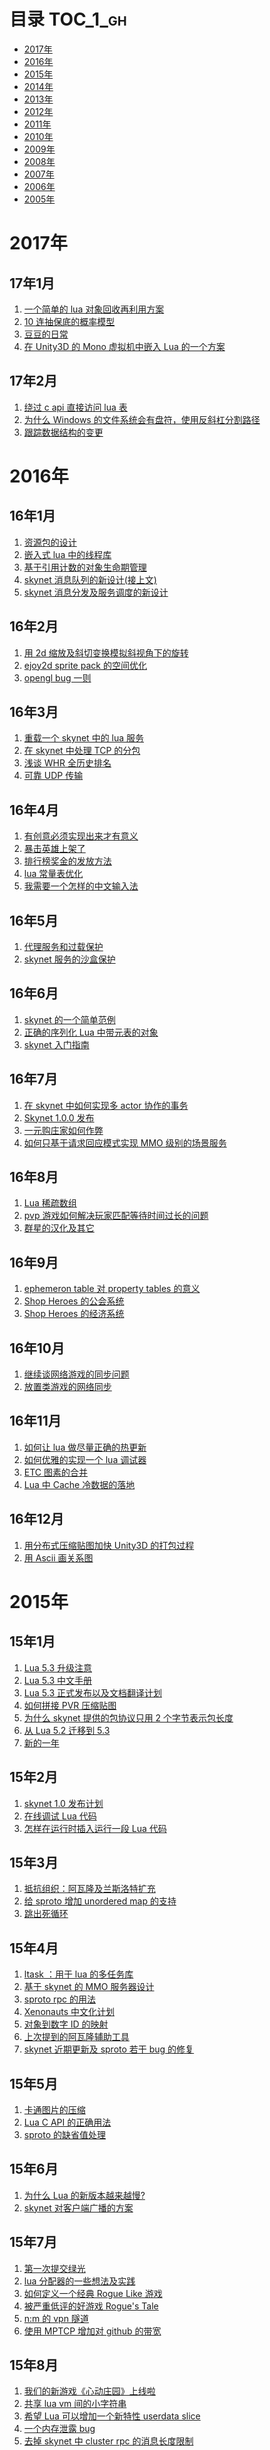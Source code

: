 * 目录                                                                  :TOC_1_gh:
 - [[#2017年][2017年]]
 - [[#2016年][2016年]]
 - [[#2015年][2015年]]
 - [[#2014年][2014年]]
 - [[#2013年][2013年]]
 - [[#2012年][2012年]]
 - [[#2011年][2011年]]
 - [[#2010年][2010年]]
 - [[#2009年][2009年]]
 - [[#2008年][2008年]]
 - [[#2007年][2007年]]
 - [[#2006年][2006年]]
 - [[#2005年][2005年]]

* 2017年
** 17年1月
1. [[http://blog.codingnow.com/2017/01/lua_typesystem.html][一个简单的 lua 对象回收再利用方案]]
2. [[http://blog.codingnow.com/2017/01/exponential_distribution.html][10 连抽保底的概率模型]]
3. [[http://blog.codingnow.com/2017/01/doudou.html][豆豆的日常]]
4. [[http://blog.codingnow.com/2017/01/unity3d_sharplua.html][在 Unity3D 的 Mono 虚拟机中嵌入 Lua 的一个方案]]
** 17年2月
1. [[http://blog.codingnow.com/2017/02/lua_direct_access_table.html][绕过 c api 直接访问 lua 表]]
2. [[http://blog.codingnow.com/2017/02/windows_path_sep.html][为什么 Windows 的文件系统会有盘符，使用反斜杠分割路径]]
3. [[http://blog.codingnow.com/2017/02/tracedoc.html][跟踪数据结构的变更]]
* 2016年
** 16年1月
1. [[http://blog.codingnow.com/2016/01/assets.html][资源包的设计]]
2. [[http://blog.codingnow.com/2016/01/lua_threads.html][嵌入式 lua 中的线程库]]
3. [[http://blog.codingnow.com/2016/01/reference_count.html][基于引用计数的对象生命期管理]]
4. [[http://blog.codingnow.com/2016/01/skynet_mq.html][skynet 消息队列的新设计(接上文)]]
5. [[http://blog.codingnow.com/2016/01/skynet2.html][skynet 消息分发及服务调度的新设计]]
** 16年2月
1. [[http://blog.codingnow.com/2016/02/isometric_scale_skew.html][用 2d 缩放及斜切变换模拟斜视角下的旋转]]
2. [[http://blog.codingnow.com/2016/02/ejoy2d_sprite_pack.html][ejoy2d sprite pack 的空间优化]]
3. [[http://blog.codingnow.com/2016/02/opengl_vbo_bug.html][opengl bug 一则]]
** 16年3月
1. [[http://blog.codingnow.com/2016/03/skynet_reload.html][重载一个 skynet 中的 lua 服务]]
2. [[http://blog.codingnow.com/2016/03/skynet_tcp_package.html][在 skynet 中处理 TCP 的分包]]
3. [[http://blog.codingnow.com/2016/03/whr.html][浅谈 WHR 全历史排名]]
4. [[http://blog.codingnow.com/2016/03/reliable_udp.html][可靠 UDP 传输]]
** 16年4月
1. [[http://blog.codingnow.com/2016/04/ooaoeeeeieoeoeaooao.html][有创意必须实现出来才有意义]]
2. [[http://blog.codingnow.com/2016/04/attack_heroes_steam.html][暴击英雄上架了]]
3. [[http://blog.codingnow.com/2016/04/nae.html][排行榜奖金的发放方法]]
4. [[http://blog.codingnow.com/2016/04/lua_table_constants.html][lua 常量表优化]]
5. [[http://blog.codingnow.com/2016/04/chinese_input_method.html][我需要一个怎样的中文输入法]]
** 16年5月
1. [[http://blog.codingnow.com/2016/05/skynet_proxy.html][代理服务和过载保护]]
2. [[http://blog.codingnow.com/2016/05/skynet_memory.html][skynet 服务的沙盒保护]]
** 16年6月
1. [[http://blog.codingnow.com/2016/06/skynet_sample.html][skynet 的一个简单范例]]
2. [[http://blog.codingnow.com/2016/06/seri_lua_object.html][正确的序列化 Lua 中带元表的对象]]
3. [[http://blog.codingnow.com/2016/06/skynet_gettingstarted.html][skynet 入门指南]]
** 16年7月
1. [[http://blog.codingnow.com/2016/07/skynet_transaction.html][在 skynet 中如何实现多 actor 协作的事务]]
2. [[http://blog.codingnow.com/2016/07/skynet_released.html][Skynet 1.0.0 发布]]
3. [[http://blog.codingnow.com/2016/07/oooeci.html][一元购庄家如何作弊]]
4. [[http://blog.codingnow.com/2016/07/req_mmo.html][如何只基于请求回应模式实现 MMO 级别的场景服务]]
** 16年8月
1. [[http://blog.codingnow.com/2016/08/lua_sparse_array.html][Lua 稀疏数组]]
2. [[http://blog.codingnow.com/2016/08/pvp_match.html][pvp 游戏如何解决玩家匹配等待时间过长的问题]]
3. [[http://blog.codingnow.com/2016/08/stellaris.html][群星的汉化及其它]]
** 16年9月
1. [[http://blog.codingnow.com/2016/09/ephemeron_table_property_tables.html][ephemeron table 对 property tables 的意义]]
2. [[http://blog.codingnow.com/2016/09/shop_heroes_guild.html][Shop Heroes 的公会系统]]
3. [[http://blog.codingnow.com/2016/09/shop_heroes_ecosystem.html][Shop Heroes 的经济系统]]
** 16年10月
1. [[http://blog.codingnow.com/2016/10/gamesync.html][继续谈网络游戏的同步问题]]
2. [[http://blog.codingnow.com/2016/10/synchronization.html][放置类游戏的网络同步]]
** 16年11月
1. [[http://blog.codingnow.com/2016/11/lua_update.html][如何让 lua 做尽量正确的热更新]]
2. [[http://blog.codingnow.com/2016/11/lua_debugger.html][如何优雅的实现一个 lua 调试器]]
3. [[http://blog.codingnow.com/2016/11/etc_compose.html][ ETC 图素的合并]]
4. [[http://blog.codingnow.com/2016/11/cache_data.html][Lua 中 Cache 冷数据的落地]]
** 16年12月
1. [[http://blog.codingnow.com/2016/12/unity3d_remote_pvrtextool.html][用分布式压缩贴图加快 Unity3D 的打包过程]]
2. [[http://blog.codingnow.com/2016/12/ascii_graph.html][用 Ascii 画关系图]]
* 2015年
** 15年1月
1. [[http://blog.codingnow.com/2015/01/lua_53_update.html][Lua 5.3 升级注意]]
2. [[http://blog.codingnow.com/2015/01/lua_53_doc.html][Lua 5.3 中文手册]]
3. [[http://blog.codingnow.com/2015/01/lua_53_final.html][Lua 5.3 正式发布以及文档翻译计划]]
4. [[http://blog.codingnow.com/2015/01/pvr_combine.html][如何拼接 PVR 压缩贴图]]
5. [[http://blog.codingnow.com/2015/01/skynet_netpack.html][为什么 skynet 提供的包协议只用 2 个字节表示包长度]]
6. [[http://blog.codingnow.com/2015/01/lua_52_53.html][从 Lua 5.2 迁移到 5.3]]
7. [[http://blog.codingnow.com/2015/01/summary_and_plan.html][新的一年]]
** 15年2月
1. [[http://blog.codingnow.com/2015/02/skynet_10_plans.html][skynet 1.0 发布计划]]
2. [[http://blog.codingnow.com/2015/02/skynet_debugger.html][在线调试 Lua 代码]]
3. [[http://blog.codingnow.com/2015/02/inject_lua_code.html][怎样在运行时插入运行一段 Lua 代码]]
** 15年3月
1. [[http://blog.codingnow.com/2015/03/avalon.html][抵抗组织：阿瓦隆及兰斯洛特扩充]]
2. [[http://blog.codingnow.com/2015/03/sproto_unordered_map.html][给 sproto 增加 unordered map 的支持]]
3. [[http://blog.codingnow.com/2015/03/skynet_signal.html][跳出死循环]]
** 15年4月
1. [[http://blog.codingnow.com/2015/04/ltask.html][ltask ：用于 lua 的多任务库]]
2. [[http://blog.codingnow.com/2015/04/skynet_mmo.html][基于 skynet 的 MMO 服务器设计]]
3. [[http://blog.codingnow.com/2015/04/sproto_rpc.html][sproto rpc 的用法]]
4. [[http://blog.codingnow.com/2015/04/xenonauts_translation.html][Xenonauts 中文化计划]]
5. [[http://blog.codingnow.com/2015/04/handlemap.html][对象到数字 ID 的映射]]
6. [[http://blog.codingnow.com/2015/04/avalon_tool.html][上次提到的阿瓦隆辅助工具]]
7. [[http://blog.codingnow.com/2015/04/skynet_sproto_bug.html][skynet 近期更新及 sproto 若干 bug 的修复]]
** 15年5月
1. [[http://blog.codingnow.com/2015/05/rgbyuv.html][卡通图片的压缩]]
2. [[http://blog.codingnow.com/2015/05/lua_c_api.html][Lua C API 的正确用法]]
3. [[http://blog.codingnow.com/2015/05/sproto_default_value.html][sproto 的缺省值处理]]
** 15年6月
1. [[http://blog.codingnow.com/2015/06/lua_changes.html][为什么 Lua 的新版本越来越慢?]]
2. [[http://blog.codingnow.com/2015/06/skynet_socket_sharedobject.html][skynet 对客户端广播的方案]]
** 15年7月
1. [[http://blog.codingnow.com/2015/07/attack_heroes.html][第一次提交绿光]]
2. [[http://blog.codingnow.com/2015/07/skynet_lua_allocator.html][lua 分配器的一些想法及实践]]
3. [[http://blog.codingnow.com/2015/07/roguelike_berlin_interpretation.html][如何定义一个经典 Rogue Like 游戏]]
4. [[http://blog.codingnow.com/2015/07/rogues_tale.html][被严重低评的好游戏 Rogue's Tale]]
5. [[http://blog.codingnow.com/2015/07/mptun.html][n:m 的 vpn 隧道]]
6. [[http://blog.codingnow.com/2015/07/mptcp_github.html][使用 MPTCP 增加对 github 的带宽]]
** 15年8月
1. [[http://blog.codingnow.com/2015/08/xdzy.html][我们的新游戏《心动庄园》上线啦]]
2. [[http://blog.codingnow.com/2015/08/lua_vm_share_string.html][共享 lua vm 间的小字符串]]
3. [[http://blog.codingnow.com/2015/08/lua_userdata_slice.html][希望 Lua 可以增加一个新特性  userdata slice]]
4. [[http://blog.codingnow.com/2015/08/memory_leak_bug.html][一个内存泄露 bug]]
5. [[http://blog.codingnow.com/2015/08/skynet_cluster_rpc_limit.html][去掉 skynet 中 cluster rpc 的消息长度限制]]
** 15年9月
1. [[http://blog.codingnow.com/2015/09/xcodeghost.html][说说 XcodeGhost 这个事]]
2. [[http://blog.codingnow.com/2015/09/blog_bug.html][最近 blog 系统出了几个问题]]
** 15年10月
1. [[http://blog.codingnow.com/2015/10/lua_require_env.html][扩展 lua require 的行为]]
2. [[http://blog.codingnow.com/2015/10/victoria2.html][推荐款老游戏：维多利亚 II]]
3. [[http://blog.codingnow.com/2015/10/timeout_skynetcall.html][给 skynet.call 加上超时]]
4. [[http://blog.codingnow.com/2015/10/egypt.html][埃及一日游]]
** 15年11月
1. [[http://blog.codingnow.com/2015/11/rpc.html][RPC 之恶]]
2. [[http://blog.codingnow.com/2015/11/skynet_crontab.html][skynet 中实现一个 crontab 的方法]]
3. [[http://blog.codingnow.com/2015/11/chat_app.html][闲扯几句移动社交软件]]
4. [[http://blog.codingnow.com/2015/11/linode_ubuntu_upgrade.html][终于升级了 linode  上的 ubuntu ]]
** 15年12月
1. [[http://blog.codingnow.com/2015/12/skynet_rc.html][Skynet 1.0.0 RC 版发布]]
2. [[http://blog.codingnow.com/2015/12/skynet_coroutine.html][skynet 里的 coroutine]]
3. [[http://blog.codingnow.com/2015/12/rogues_tale_guide.html][Rogue's Tale 基础系统设定]]
* 2014年
** 14年1月
1. [[http://blog.codingnow.com/2014/01/routemap.html][COC Like 游戏中的寻路算法]]
2. [[http://blog.codingnow.com/2014/01/isometric_tileset_engine.html][斜视角游戏的地图渲染]]
3. [[http://blog.codingnow.com/2014/01/momo_craft.html][我们的手游 陌陌争霸 终于上线了]]
4. [[http://blog.codingnow.com/2014/01/out_of_range_bug.html][一次内存越界的 bug]]
** 14年2月
1. [[http://blog.codingnow.com/2014/02/select_bug.html][一起 select 引起的崩溃]]
2. [[http://blog.codingnow.com/2014/02/net_gamble.html][如何让玩家相信游戏是公平的]]
3. [[http://blog.codingnow.com/2014/02/connection_reuse.html][在移动网络上创建更稳定的连接]]
** 14年3月
1. [[http://blog.codingnow.com/2014/03/lua_shared_proto.html][在不同的 lua vm 间共享 Proto]]
2. [[http://blog.codingnow.com/2014/03/skynet_socket_channel.html][Skynet 新的 socket.channel 模式]]
3. [[http://blog.codingnow.com/2014/03/linode.html][linode 广告时间]]
4. [[http://blog.codingnow.com/2014/03/mmzb_redis.html][谈谈陌陌争霸在数据库方面踩过的坑( Redis 篇)]]
5. [[http://blog.codingnow.com/2014/03/mmzb_mongodb.html][谈谈陌陌争霸在数据库方面踩过的坑(芒果篇)]]
6. [[http://blog.codingnow.com/2014/03/mmzb_db_2.html][谈谈陌陌争霸在数据库方面踩过的坑(排行榜篇)]]
7. [[http://blog.codingnow.com/2014/03/mmzb_db.html][谈谈陌陌争霸在数据库方面踩过的坑(前篇)]]
** 14年4月
1. [[http://blog.codingnow.com/2014/04/skynet_multicast.html][skynet 的新组播方案]]
2. [[http://blog.codingnow.com/2014/04/qc_recruit.html][简悦 QC 招聘]]
3. [[http://blog.codingnow.com/2014/04/skynet_release.html][Skynet 发布第一个正式版]]
4. [[http://blog.codingnow.com/2014/04/skynet_snax.html][skynet 的 snax 框架及热更新方案]]
5. [[http://blog.codingnow.com/2014/04/skynet_gate_lua_version.html][对 skynet 的 gate 服务的重构]]
6. [[http://blog.codingnow.com/2014/04/lua-conf.html][lua-conf 让配置信息在不同的 lua 虚拟机间共享]]
7. [[http://blog.codingnow.com/2014/04/memory_proof_lua_api.html][内存安全的 Lua api 调用]]
** 14年5月
1. [[http://blog.codingnow.com/2014/05/skynet_logo.html][skynet logo]]
2. [[http://blog.codingnow.com/2014/05/skynet_o_logo.html][skynet 征集 logo]]
3. [[http://blog.codingnow.com/2014/05/skynet_v020.html][skynet v0.2.0 发布]]
4. [[http://blog.codingnow.com/2014/05/skynet_mq_flags.html][skynet 消息队列调度算法的一点说明]]
** 14年6月
1. [[http://blog.codingnow.com/2014/06/linode1024.html][Linode 服务真不错]]
2. [[http://blog.codingnow.com/2014/06/skynet_harbor_redesign.html][重新设计并实现了 skynet 的 harbor 模块]]
3. [[http://blog.codingnow.com/2014/06/gotunnel.html][一个适用于腾讯开放平台的 tunnel]]
4. [[http://blog.codingnow.com/2014/06/skynet_tshirt.html][skynet 主题 T 恤]]
5. [[http://blog.codingnow.com/2014/06/skynet_cluster.html][skynet 的集群方案]]
** 14年7月
1. [[http://blog.codingnow.com/2014/07/skynet_response.html][skynet 中如何实现邮件达到通知服务]]
2. [[http://blog.codingnow.com/2014/07/sproto.html][sproto 的实现与评测]]
3. [[http://blog.codingnow.com/2014/07/ejoyproto.html][设计一种简化的 protocol buffer 协议]]
4. [[http://blog.codingnow.com/2014/07/skynet_http.html][给 skynet 增加 http 服务器模块]]
5. [[http://blog.codingnow.com/2014/07/skynet_msgserver.html][skynet 消息服务器支持]]
6. [[http://blog.codingnow.com/2014/07/skynet_short_connection.html][计划给 skynet 增加短连接的支持]]
7. [[http://blog.codingnow.com/2014/07/gameplan.html][一个游戏的想法]]
** 14年8月
1. [[http://blog.codingnow.com/2014/08/ueeoca.html][近日工作记录]]
2. [[http://blog.codingnow.com/2014/08/stm.html][STM 的简单实现]]
3. [[http://blog.codingnow.com/2014/08/unity3d_asset_bundle.html][Unity3D asset bundle 格式简析]]
** 14年9月
1. [[http://blog.codingnow.com/2014/09/sandbox_world.html][随机地形生成]]
2. [[http://blog.codingnow.com/2014/09/ejoy2d_shader.html][ejoy2d shader 模块改进计划]]
3. [[http://blog.codingnow.com/2014/09/2014_igf.html][2014 IGF 评选]]
** 14年10月
1. [[http://blog.codingnow.com/2014/10/beyond_earth.html][文明太空的评测]]
2. [[http://blog.codingnow.com/2014/10/gdc_china_2014.html][GDC China 2014]]
3. [[http://blog.codingnow.com/2014/10/skynet_overload.html][skynet 服务的过载保护]]
** 14年11月
1. [[http://blog.codingnow.com/2014/11/excel.html][策划们离不开的 Excel]]
2. [[http://blog.codingnow.com/2014/11/skynet_ae_udp_oeoe.html][skynet 的 UDP  支持]]
3. [[http://blog.codingnow.com/2014/11/rla_format.html][RLA 文件中的法线信息提取]]
** 14年12月
1. [[http://blog.codingnow.com/2014/12/dungeon_of_the_endless.html][Dungeon of the Endless]]
2. [[http://blog.codingnow.com/2014/12/skynet_meeting.html][skynet 社区广州聚会小记]]
3. [[http://blog.codingnow.com/2014/12/skynet_spinlock.html][乐观锁和悲观锁]]
* 2013年
** 13年1月
1. [[http://blog.codingnow.com/2013/01/memory_bug.html][内存异常排查]]
2. [[http://blog.codingnow.com/2013/01/reading_lua_vm.html][温故而知新]]
3. [[http://blog.codingnow.com/2013/01/memory_leak.html][内存泄露排查小记]]
4. [[http://blog.codingnow.com/2013/01/pixel_light_scene.html][Pixel light 中的场景管理]]
5. [[http://blog.codingnow.com/2013/01/binding_c_object_for_lua.html][为 Lua 绑定 C/C++ 对象]]
** 13年2月
1. [[http://blog.codingnow.com/2013/02/clash_of_clans.html][Clash of Clans]]
2. [[http://blog.codingnow.com/2013/02/unilua.html][C# 版的 Lua]]
** 13年3月
1. [[http://blog.codingnow.com/2013/03/objective_c.html][Objective-C 的对象模型]]
2. [[http://blog.codingnow.com/2013/03/iueoaea.html][最近一些心得]]
** 13年4月
1. [[http://blog.codingnow.com/2013/04/lua_522_bug.html][Lua 5.2.2 中的一处 Bug]]
2. [[http://blog.codingnow.com/2013/04/data_structure_tree.html][树结构的一点想法]]
3. [[http://blog.codingnow.com/2013/04/wm_create_exception.html][WM_CREATE 引起的 bug 一则]]
4. [[http://blog.codingnow.com/2013/04/dfont.html][动态字体的贴图管理]]
** 13年5月
1. [[http://blog.codingnow.com/2013/05/skynet_gate.html][skynet 的网关模块的一点修改]]
2. [[http://blog.codingnow.com/2013/05/sa_recruit.html][招聘 Windows/Linux SA 一名]]
3. [[http://blog.codingnow.com/2013/05/something_about_lua.html][介绍几个和 Lua 有关的东西]]
4. [[http://blog.codingnow.com/2013/05/join_us.html][招聘 Lua 开发人员一名]]
5. [[http://blog.codingnow.com/2013/05/xor_linked_list.html][XOR 链表]]
** 13年6月
1. [[http://blog.codingnow.com/2013/06/skynet_watchdog.html][skynet 下的用户登陆问题]]
2. [[http://blog.codingnow.com/2013/06/hive_lua_actor_model.html][Hive , Lua 的 actor 模型]]
3. [[http://blog.codingnow.com/2013/06/skynet_socket.html][重写了 skynet 中的 socket 库]]
4. [[http://blog.codingnow.com/2013/06/lua_mongo.html][MongoDB lua driver]]
5. [[http://blog.codingnow.com/2013/06/lua_bson.html][写了一个 lua bson 库]]
6. [[http://blog.codingnow.com/2013/06/lua_stack.html][用栈方式管理 Lua 中的 C 对象]]
7. [[http://blog.codingnow.com/2013/06/mongodb_lua_driver.html][MongoDB 的 Lua Driver]]
** 13年7月
1. [[http://blog.codingnow.com/2013/07/skynet_mongo_driver.html][给  skynet 添加 mongo driver]]
2. [[http://blog.codingnow.com/2013/07/coroutine_reuse.html][coroutine 的回收利用]]
3. [[http://blog.codingnow.com/2013/07/improve_skynet_socket_lib.html][增强了 skynet 的 socket 库]]
4. [[http://blog.codingnow.com/2013/07/callback_or_message_queue.html][回调还是消息队列]]
5. [[http://blog.codingnow.com/2013/07/hive_socket.html][Hive 增加了 socket 库]]
** 13年8月
1. [[http://blog.codingnow.com/2013/08/full_userdata_gc.html][去掉 full userdata 的 GC 元方法]]
2. [[http://blog.codingnow.com/2013/08/skynet_update.html][Skynet 的一次大更新]]
3. [[http://blog.codingnow.com/2013/08/reading_golang_source.html][读了一点 go 的源码]]
4. [[http://blog.codingnow.com/2013/08/exit_skynet.html][如何安全的退出 skynet ]]
** 13年9月
1. [[http://blog.codingnow.com/2013/09/lua_52_generational_gc.html][Lua 5.2 新增的分代 GC]]
2. [[http://blog.codingnow.com/2013/09/cstring.html][一个简单的 C string 库]]
3. [[http://blog.codingnow.com/2013/09/join_us_artist.html][招聘 美术特效制作人员一名]]
4. [[http://blog.codingnow.com/2013/09/skynet_bootstrap.html][skynet 的启动流程中的异步 IO 问题]]
5. [[http://blog.codingnow.com/2013/09/sparse_file_block_kaspersky.html][BT 下载器下载的安装文件被杀毒软件卡住的问题]]
6. [[http://blog.codingnow.com/2013/09/edge_font.html][字体勾边渲染的简单方法]]
** 13年10月
1. [[http://blog.codingnow.com/2013/10/skynet_lua_coroutine.html][skynet 中 Lua 服务的消息处理]]
2. [[http://blog.codingnow.com/2013/10/join_us_programmer.html][招聘 平台开发工程师]]
3. [[http://blog.codingnow.com/2013/10/dlang_string.html][D 语言的数组和字符串]]
** 13年11月
1. [[http://blog.codingnow.com/2013/11/bump_pointer_allocator.html][一个 Bump Pointer Allocator]]
2. [[http://blog.codingnow.com/2013/11/interview.html][ 云风：一个编程的自由人（图灵访谈）]]
3. [[http://blog.codingnow.com/2013/11/eo.html][虚惊一场]]
4. [[http://blog.codingnow.com/2013/11/recruit_unity3d.html][简悦招聘 Unity3D 程序员]]
** 13年12月
1. [[http://blog.codingnow.com/2013/12/lua_debugger.html][Lua 远程调试器]]
2. [[http://blog.codingnow.com/2013/12/ejoy2d.html][Ejoy2D 开源]]
3. [[http://blog.codingnow.com/2013/12/skynet_lua_alloc.html][skynet lua 服务的内存管理优化]]
4. [[http://blog.codingnow.com/2013/12/skynet_agent_pool.html][skynet 服务启动优化]]
5. [[http://blog.codingnow.com/2013/12/skynet_monitor.html][Skynet 的服务监控及远程调用]]
* 2012年
** 12年1月
1. [[http://blog.codingnow.com/2012/01/libuv.html][libuv 初窥]]
2. [[http://blog.codingnow.com/2012/01/lua_link_bug.html][一个链接 lua 引起的 bug , 事不过三]]
3. [[http://blog.codingnow.com/2012/01/dev_note_9.html][开发笔记 (9) ：近期工作小结]]
4. [[http://blog.codingnow.com/2012/01/niioeoouaieeaee.html][今天终于爬先锋了]]
5. [[http://blog.codingnow.com/2012/01/12306_sns.html][12306 可望成为中国最大的 SNS 网站]]
6. [[http://blog.codingnow.com/2012/01/ticket_queue.html][铁路订票系统的简单设计]]
7. [[http://blog.codingnow.com/2012/01/dev_note_8.html][开发笔记 (8) : 策划公式的 DSL 设计]]
8. [[http://blog.codingnow.com/2012/01/dev_note_7.html][开发笔记 (7) : 服务器底层框架及 RPC]]
9. [[http://blog.codingnow.com/2012/01/_oeouoeie.html][ 关于分工合作]]
** 12年2月
1. [[http://blog.codingnow.com/2012/02/forum.html][主题论坛的一些想法]]
2. [[http://blog.codingnow.com/2012/02/dev_note_11.html][开发笔记 (11) : 组播服务]]
3. [[http://blog.codingnow.com/2012/02/lua_trace.html][跟踪调试 Lua 程序]]
4. [[http://blog.codingnow.com/2012/02/dev_note_10.html][开发笔记 (10) ：内存数据库]]
5. [[http://blog.codingnow.com/2012/02/ring_buffer.html][Ring Buffer 的应用]]
** 12年3月
1. [[http://blog.codingnow.com/2012/03/dev_note_16.html][开发笔记(16) : Timer 和异步事件]]
2. [[http://blog.codingnow.com/2012/03/dev_note_15.html][开发笔记(15) : 热更新]]
3. [[http://blog.codingnow.com/2012/03/dev_note_14.html][开发笔记(14) : 工作总结及玩家状态广播]]
4. [[http://blog.codingnow.com/2012/03/dev_note_13.html][开发笔记 (13) : AOI 服务的设计与实现]]
5. [[http://blog.codingnow.com/2012/03/dev_note_12.html][开发笔记(12) : 位置同步策略]]
** 12年4月
1. [[http://blog.codingnow.com/2012/04/pbc_improved.html][pbc 优化]]
2. [[http://blog.codingnow.com/2012/04/lua_multi_states_database.html][让多个 Lua state 共享一份静态数据]]
3. [[http://blog.codingnow.com/2012/04/dev_note_17.html][开发笔记(17) : 策划表格公式处理]]
4. [[http://blog.codingnow.com/2012/04/lua_int64.html][Lua int64 的支持]]
5. [[http://blog.codingnow.com/2012/04/sync_time.html][如何更准确的网络对时]]
6. [[http://blog.codingnow.com/2012/04/mread.html][Ringbuffer 范例]]
** 12年5月
1. [[http://blog.codingnow.com/2012/05/ooc.html][杂记]]
2. [[http://blog.codingnow.com/2012/05/dev_note_19.html][开发笔记(19) : 怪物行走控制]]
3. [[http://blog.codingnow.com/2012/05/dev_note_18.html][开发笔记(18) : 读写锁与线程安全]]
** 12年6月
1. [[http://blog.codingnow.com/2012/06/continuation_in_lua_52.html][Lua 5.2 如何实现 C 调用中的 Continuation]]
2. [[http://blog.codingnow.com/2012/06/dev_note_21.html][开发笔记(21) : 无锁消息队列]]
3. [[http://blog.codingnow.com/2012/06/dev_note_20.html][开发笔记(20) : 交易系统]]
4. [[http://blog.codingnow.com/2012/06/ooeo.html][一些工作进展]]
5. [[http://blog.codingnow.com/2012/06/lua_support_utf8.html][让 Lua 支持中文变量名]]
** 12年7月
1. [[http://blog.codingnow.com/2012/07/dev_note_24.html][开发笔记(24) : Lua State 间的数据共享]]
2. [[http://blog.codingnow.com/2012/07/c_coroutine.html][C 的 coroutine 库]]
3. [[http://blog.codingnow.com/2012/07/dev_note_23.html][开发笔记(23) : 原子字典]]
4. [[http://blog.codingnow.com/2012/07/dev_note_22.html][开发笔记(22) : 背包系统]]
5. [[http://blog.codingnow.com/2012/07/lua_521.html][Lua 5.2.1 的一处改变]]
6. [[http://blog.codingnow.com/2012/07/lua_c_callback.html][在 C 中设置 Lua 回调函数引起的一处 bug]]
** 12年8月
1. [[http://blog.codingnow.com/2012/08/dev_note_25.html][开发笔记(25) : 改进的 RPC]]
2. [[http://blog.codingnow.com/2012/08/skynet_bug.html][记录一个并发引起的 bug]]
3. [[http://blog.codingnow.com/2012/08/skynet_dev.html][Skynet 的一些改进和进展]]
4. [[http://blog.codingnow.com/2012/08/skynet_harbor_rpc.html][Skynet 集群及 RPC ]]
5. [[http://blog.codingnow.com/2012/08/skynet.html][Skynet 开源]]
** 12年9月
1. [[http://blog.codingnow.com/2012/09/dev_note_26.html][开发笔记(26) : AOI 以及移动模块]]
2. [[http://blog.codingnow.com/2012/09/lua_52_changes.html][Lua 5.2 的细节改变]]
3. [[http://blog.codingnow.com/2012/09/join_us.html][正式招聘 web 平台开发工程师]]
4. [[http://blog.codingnow.com/2012/09/the_design_of_skynet.html][Skynet 设计综述]]
** 12年10月
1. [[http://blog.codingnow.com/2012/10/yingxi.html][近期攀岩小记]]
2. [[http://blog.codingnow.com/2012/10/luajit_20_lua_52_env.html][让 LuaJIT 2.0 支持 Lua 5.2 中的 _ENV 特性]]
3. [[http://blog.codingnow.com/2012/10/sc2_editor.html][星际争霸2编辑器的初接触]]
4. [[http://blog.codingnow.com/2012/10/bug_and_lockfree_queue.html][并发问题 bug 小记]]
5. [[http://blog.codingnow.com/2012/10/dev_note_27.html][开发笔记(27) : 公式计算机]]
** 12年11月
1. [[http://blog.codingnow.com/2012/11/phasing_technology.html][相位技术的实现]]
2. [[http://blog.codingnow.com/2012/11/dev_note_29.html][开发笔记(29) : agent 跨机 id 同步问题]]
3. [[http://blog.codingnow.com/2012/11/lua_share_code.html][Lua 字节码与字符串的共享]]
4. [[http://blog.codingnow.com/2012/11/dev_note_28.html][开发笔记(28) : 重构优化]]
** 12年12月
1. [[http://blog.codingnow.com/2012/12/share_rent.html][房租分配问题]]
2. [[http://blog.codingnow.com/2012/12/fuzzy_logic.html][模糊逻辑在 AI 中的应用]]
3. [[http://blog.codingnow.com/2012/12/luacc.html][Luacc]]
4. [[http://blog.codingnow.com/2012/12/lua_snapshot.html][一个 Lua 内存泄露检查工具]]
5. [[http://blog.codingnow.com/2012/12/user_authentication.html][登陆认证系统]]
6. [[http://blog.codingnow.com/2012/12/merchant.html][网络游戏中商人系统的一点想法]]
7. [[http://blog.codingnow.com/2012/12/programmer.html][程序员的职业素养]]
8. [[http://blog.codingnow.com/2012/12/gui_good_design.html][闲扯几句图形界面的设计]]
* 2011年
** 11年1月
1. [[http://blog.codingnow.com/2011/01/my_old_man.html][父亲]]
2. [[http://blog.codingnow.com/2011/01/memory_snapshot.html][如何给指定地址空间拍一个快照]]
3. [[http://blog.codingnow.com/2011/01/insight.html][顿悟？]]
4. [[http://blog.codingnow.com/2011/01/fork_multi_thread.html][极不和谐的 fork 多线程程序]]
5. [[http://blog.codingnow.com/2011/01/english_reading.html][有关英语阅读]]
6. [[http://blog.codingnow.com/2011/01/no.html][洋画]]
7. [[http://blog.codingnow.com/2011/01/virtual_goods_verify.html][网络游戏物品校验系统的设计]]
8. [[http://blog.codingnow.com/2011/01/memdb.html][梦幻西游服务器的优化]]
** 11年2月
1. [[http://blog.codingnow.com/2011/02/zeromq_message_patterns.html][ZeroMQ 的模式]]
2. [[http://blog.codingnow.com/2011/02/queue_system.html][食堂排队系统]]
3. [[http://blog.codingnow.com/2011/02/aaeeooc.html][新年杂记]]
4. [[http://blog.codingnow.com/2011/02/0x20_years.html][写在 0x20 岁之前]]
** 11年3月
1. [[http://blog.codingnow.com/2011/03/effective_c_3rd_preface.html][废稿留档：Effective C++ 3rd 的评注版（序）]]
2. [[http://blog.codingnow.com/2011/03/lua_gc_5.html][Lua GC 的源码剖析 (5)]]
3. [[http://blog.codingnow.com/2011/03/lua_gc_4.html][Lua GC 的源码剖析 (4)]]
4. [[http://blog.codingnow.com/2011/03/lua_gc_3.html][Lua GC 的源码剖析 (3)]]
5. [[http://blog.codingnow.com/2011/03/lua_gc_2.html][Lua GC 的源码剖析 (2)]]
6. [[http://blog.codingnow.com/2011/03/lua_gc_1.html][Lua GC 的源码剖析 (1)]]
7. [[http://blog.codingnow.com/2011/03/queue_system.html][服务器排队系统的一点想法 ]]
8. [[http://blog.codingnow.com/2011/03/share_photos.html][方便的分享照片]]
9. [[http://blog.codingnow.com/2011/03/optimize_io.html][梦幻西游服务器 IO 问题]]
10. [[http://blog.codingnow.com/2011/03/go_3.html][Go 语言初学实践(3)]]
11. [[http://blog.codingnow.com/2011/03/go_2.html][Go 语言初学实践(2)]]
12. [[http://blog.codingnow.com/2011/03/go_1.html][Go 语言初学实践(1)]]
13. [[http://blog.codingnow.com/2011/03/file_sharing.html][分享文件服务]]
** 11年4月
1. [[http://blog.codingnow.com/2011/04/module_initialization.html][再谈 C 语言的模块化设计]]
2. [[http://blog.codingnow.com/2011/04/3d_engine_plan.html][如果从头开发新的 3d engine]]
3. [[http://blog.codingnow.com/2011/04/ten_years_in_netease.html][我在网易的十年]]
4. [[http://blog.codingnow.com/2011/04/lua_gc_multithreading.html][把 lua 的 gc 移到独立线程]]
5. [[http://blog.codingnow.com/2011/04/lua_gc_6.html][Lua GC 的源码剖析 (6) 完结]]
** 11年5月
1. [[http://blog.codingnow.com/2011/05/asset_management.html][游戏开发中美术资源的管理]]
2. [[http://blog.codingnow.com/2011/05/chat_encryption.html][聊天信息加密的乱想]]
3. [[http://blog.codingnow.com/2011/05/english_reading.html][电子书平台及英文阅读]]
4. [[http://blog.codingnow.com/2011/05/power-grid-factory-manager.html][扯两句电厂经理]]
5. [[http://blog.codingnow.com/2011/05/solo.html][软件项目需要很多人一起完成可能是一个骗局]]
6. [[http://blog.codingnow.com/2011/05/bitcoin.html][Bitcoin 的基本原理]]
7. [[http://blog.codingnow.com/2011/05/gc_performance.html][闲扯几句 GC 的话题]]
8. [[http://blog.codingnow.com/2011/05/xtunnel.html][写了一个 proxy 用途你懂的]]
** 11年6月
1. [[http://blog.codingnow.com/2011/06/dns_tunnel.html][DNS 隧道]]
2. [[http://blog.codingnow.com/2011/06/luajit_ffi_zeromq.html][使用 luajit 的 ffi 绑定 zeromq]]
3. [[http://blog.codingnow.com/2011/06/mmorpg_server.html][传统 MMORPG 通讯模式实现的一点想法]]
** 11年7月
1. [[http://blog.codingnow.com/2011/07/align_bug.html][地址对齐问题引起的 Bug 一则]]
2. [[http://blog.codingnow.com/2011/07/googleplus.html][谈谈 Google+]]
3. [[http://blog.codingnow.com/2011/07/tianzhu-7.html][结组攀爬天柱岩（附高强小结）]]
4. [[http://blog.codingnow.com/2011/07/tianzhu-6.html][结组攀爬天柱岩（六）终]]
5. [[http://blog.codingnow.com/2011/07/tianzhu-5.html][结组攀爬天柱岩（五）]]
6. [[http://blog.codingnow.com/2011/07/tianzhu-4.html][结组攀爬天柱岩（四）]]
7. [[http://blog.codingnow.com/2011/07/tianzhuyan-3.html][结组攀爬天柱岩（三）]]
8. [[http://blog.codingnow.com/2011/07/tianzhuyan-2.html][结组攀爬天柱岩（二）]]
9. [[http://blog.codingnow.com/2011/07/tianzhuyan-1.html][结组攀爬天柱岩（一）]]
** 11年8月
1. [[http://blog.codingnow.com/2011/08/rope_ladder.html][绳梯]]
2. [[http://blog.codingnow.com/2011/08/kexiao1.html][开线流水帐]]
3. [[http://blog.codingnow.com/2011/08/mmorpg_scene_server.html][MMORPG 中场景服务的抽象]]
4. [[http://blog.codingnow.com/2011/08/lua_52_multithreaded.html][Lua 下实现抢占式多线程]]
** 11年9月
1. [[http://blog.codingnow.com/2011/09/jianyue.html][简悦]]
2. [[http://blog.codingnow.com/2011/09/autumn.html][秋天]]
3. [[http://blog.codingnow.com/2011/09/new_beginning.html][离开，是为了新的开始]]
** 11年10月
1. [[http://blog.codingnow.com/2011/10/virtual_currency.html][游戏收费方式的一点思考]]
2. [[http://blog.codingnow.com/2011/10/web_develop.html][Web 开发程序员招聘]]
3. [[http://blog.codingnow.com/2011/10/ueuoaoeo.html][近期一点进展]]
** 11年11月
1. [[http://blog.codingnow.com/2011/11/dev_note_3.html][开发笔记 (3) ]]
2. [[http://blog.codingnow.com/2011/11/mathematical_design.html][游戏数值策划]]
3. [[http://blog.codingnow.com/2011/11/dev_note_2.html][开发笔记 (2) ：redis 数据库结构设计 ]]
4. [[http://blog.codingnow.com/2011/11/dev_note_1.html][开发笔记 (1)]]
5. [[http://blog.codingnow.com/2011/11/ameba_lua_52.html][Ameba , 一个简单的 lua 多线程实现]]
6. [[http://blog.codingnow.com/2011/11/beginning.html][正式开始前]]
** 11年12月
1. [[http://blog.codingnow.com/2011/12/lua_52_env.html][lua 5.2 的 _ENV]]
2. [[http://blog.codingnow.com/2011/12/buddy_memory_allocation.html][Buddy memory allocation (伙伴内存分配器)]]
3. [[http://blog.codingnow.com/2011/12/dev_note_6.html][开发笔记 (6) : 结构化数据的共享存储]]
4. [[http://blog.codingnow.com/2011/12/pbc_lua_binding.html][pbc 库的 lua binding]]
5. [[http://blog.codingnow.com/2011/12/monty_hall.html][蒙特霍尔问题与我那餐盒饭]]
6. [[http://blog.codingnow.com/2011/12/dev_note_5.html][开发笔记 (5) : 场景服务及避免读写锁]]
7. [[http://blog.codingnow.com/2011/12/dev_note_4.html][开发笔记 (4) :  Agent 的消息循环及 RPC]]
8. [[http://blog.codingnow.com/2011/12/probability.html][概率问题]]
9. [[http://blog.codingnow.com/2011/12/protocol_buffers_for_c.html][Protocol Buffers for C]]
* 2010年
** 10年1月
1. [[http://blog.codingnow.com/2010/01/cpp_template.html][古怪的 C++ 问题]]
2. [[http://blog.codingnow.com/2010/01/ff13.html][最终幻想XIII]]
3. [[http://blog.codingnow.com/2010/01/bank.html][招行虽然烂，但至少可以用]]
4. [[http://blog.codingnow.com/2010/01/modularization_in_c_1.html][浅谈 C 语言中模块化设计的范式]]
5. [[http://blog.codingnow.com/2010/01/c_modularization.html][C 语言对模块化支持的欠缺]]
6. [[http://blog.codingnow.com/2010/01/good_design.html][好的设计]]
7. [[http://blog.codingnow.com/2010/01/avatar.html][武汉的黄牛还是实在]]
8. [[http://blog.codingnow.com/2010/01/the_new_c_standard_1_2.html][《The New C Standard》的新版下载]]
9. [[http://blog.codingnow.com/2010/01/lua_520_work1.html][Lua 5.2.0 (work1)]]
10. [[http://blog.codingnow.com/2010/01/book.html][随便写写]]
** 10年2月
1. [[http://blog.codingnow.com/2010/02/no_password.html][为什么一定要有密码?]]
2. [[http://blog.codingnow.com/2010/02/cpp_ctor.html][在 C++ 中引入 gc 后的对象初始化]]
3. [[http://blog.codingnow.com/2010/02/cpp_inherit.html][C++ 中的接口继承与实现继承]]
4. [[http://blog.codingnow.com/2010/02/cpp_gc.html][在 C++ 中实现一个轻量的标记清除 gc 系统]]
5. [[http://blog.codingnow.com/2010/02/move.html][搬家]]
6. [[http://blog.codingnow.com/2010/02/eoo.html][虚杯以待]]
7. [[http://blog.codingnow.com/2010/02/serendipity.html][缘分天注定]]
8. [[http://blog.codingnow.com/2010/02/magic.html][关于那个手穿玻璃]]
9. [[http://blog.codingnow.com/2010/02/oeouo.html][关于招聘]]
10. [[http://blog.codingnow.com/2010/02/ff13.html][FF13 剧情完成]]
11. [[http://blog.codingnow.com/2010/02/recruit.html][招聘程序员]]
** 10年3月
1. [[http://blog.codingnow.com/2010/03/boardgame_bar.html][我的桌面游戏吧快开张了]]
2. [[http://blog.codingnow.com/2010/03/c_serialization.html][C 语言的数据序列化]]
3. [[http://blog.codingnow.com/2010/03/cpp_protected.html][C++ 中的 protected]]
4. [[http://blog.codingnow.com/2010/03/netease_oa.html][我诅咒帮网易做 OA 系统的公司]]
5. [[http://blog.codingnow.com/2010/03/object_oriented_programming_in_c.html][我所偏爱的 C 语言面向对象编程范式]]
6. [[http://blog.codingnow.com/2010/03/iioauiioaeoaein.html][感谢各位投递简历和参加面试的同学]]
** 10年4月
1. [[http://blog.codingnow.com/2010/04/vfs.html][实现一个简单的虚拟文件系统]]
2. [[http://blog.codingnow.com/2010/04/ieaeenaeieia.html][筹码选配问题]]
3. [[http://blog.codingnow.com/2010/04/eoaee.html][小店开张了]]
** 10年5月
1. [[http://blog.codingnow.com/2010/05/shared_data_in_lua_states.html][共享 lua state 中的数据]]
2. [[http://blog.codingnow.com/2010/05/popo_ent.html][千呼万唤始出来，结果是这么白痴的设定]]
3. [[http://blog.codingnow.com/2010/05/setjmp.html][setjmp 的正确使用]]
4. [[http://blog.codingnow.com/2010/05/battlestar_galactica.html][太空堡垒卡拉狄加]]
5. [[http://blog.codingnow.com/2010/05/silenceisdefeat_tcp_forwarding.html][silenceisdefeat 关掉了 TCP Forwarding]]
6. [[http://blog.codingnow.com/2010/05/memory_proxy.html][给你的模块设防]]
7. [[http://blog.codingnow.com/2010/05/delve.html][Delve 迷你地下城冒险游戏]]
** 10年6月
1. [[http://blog.codingnow.com/2010/06/detect_utf-8_gbk.html][区分一个包含汉字的字符串是 UTF-8 还是 GBK]]
2. [[http://blog.codingnow.com/2010/06/c_programming_language.html][C 语言的前世今生]]
3. [[http://blog.codingnow.com/2010/06/vfs_implemention.html][把 vfs 实现好了]]
4. [[http://blog.codingnow.com/2010/06/masterminds_of_programming_forth.html][有关 Forth]]
5. [[http://blog.codingnow.com/2010/06/masterminds_of_programming_7_lua.html][采访 Lua 发明人的一篇文章]]
** 10年7月
1. [[http://blog.codingnow.com/2010/07/mingw_stack_backtrace.html][mingw 下的 stack backtrace]]
2. [[http://blog.codingnow.com/2010/07/cellphone.html][换了个新手机]]
3. [[http://blog.codingnow.com/2010/07/game_network.html][游戏多服务器架构的一点想法]]
4. [[http://blog.codingnow.com/2010/07/function_c.html][C 语言中统一的函数指针]]
** 10年8月
1. [[http://blog.codingnow.com/2010/08/array_erase.html][从数组里删除一个元素]]
2. [[http://blog.codingnow.com/2010/08/libvpx.html][在游戏引擎中播放视频]]
3. [[http://blog.codingnow.com/2010/08/bug.html][记一个 Bug]]
4. [[http://blog.codingnow.com/2010/08/resource_pack.html][游戏资源的压缩、打包与补丁更新]]
5. [[http://blog.codingnow.com/2010/08/protobuf_for_lua.html][继续完善 protobuf 库]]
6. [[http://blog.codingnow.com/2010/08/proto_buffers_in_lua.html][Proto Buffers in Lua]]
7. [[http://blog.codingnow.com/2010/08/debug_in_windows.html][Windows 下调试问题一则]]
** 10年9月
1. [[http://blog.codingnow.com/2010/09/nz_south_island.html][新西兰南岛游]]
2. [[http://blog.codingnow.com/2010/09/nz.html][在新西兰自驾]]
3. [[http://blog.codingnow.com/2010/09/oeouoaieaeaeeoaeo.html][关于这段时间的技术评审]]
4. [[http://blog.codingnow.com/2010/09/update_backtrace-mingw.html][backtrace-mingw 更新]]
** 10年10月
1. [[http://blog.codingnow.com/2010/10/effective_cpp_3rd_comment.html][Effective C++ 3rd 的一点评论]]
2. [[http://blog.codingnow.com/2010/10/effective_cpp_3rd_edition.html][Effective C++ 3rd Edition]]
** 10年11月
1. [[http://blog.codingnow.com/2010/11/go_prime.html][Go 语言初步]]
2. [[http://blog.codingnow.com/2010/11/shared_resource.html][多进程资源共享及多样化加载]]
3. [[http://blog.codingnow.com/2010/11/group_chat.html][关于群服务的实现]]
4. [[http://blog.codingnow.com/2010/11/qq_360.html][QQ 用户关系的迁移]]
** 10年12月
1. [[http://blog.codingnow.com/2010/12/optimize_game_server_io.html][梦幻西游服务器 IO 的一点优化]]
2. [[http://blog.codingnow.com/2010/12/12_oaeea.html][12 月二三事]]
3. [[http://blog.codingnow.com/2010/12/usb_netdisk.html][想要这么一个网盘]]
4. [[http://blog.codingnow.com/2010/12/lua_cothread.html][lua cothread]]
* 2009年
** 09年1月
1. [[http://blog.codingnow.com/2009/01/recv_bug.html][出在 recv 上的一个 bug]]
2. [[http://blog.codingnow.com/2009/01/safe_web_environment.html][在不安全的网络环境下安全上网]]
3. [[http://blog.codingnow.com/2009/01/the_new_c_standard.html][The New C Standard]]
4. [[http://blog.codingnow.com/2009/01/c_interface.html][一个 C 接口设计的问题]]
** 09年2月
1. [[http://blog.codingnow.com/2009/02/mapeditor.html][关于地图编辑器的一些想法]]
2. [[http://blog.codingnow.com/2009/02/a_game_of_thrones.html][冰与火之歌果然是个好游戏]]
3. [[http://blog.codingnow.com/2009/02/extractassociatedicon.html][ExtractAssociatedIcon 的一点问题]]
4. [[http://blog.codingnow.com/2009/02/ouie.html][再谈"平等"]]
5. [[http://blog.codingnow.com/2009/02/niiiaeeoeo.html][今天许了个愿]]
6. [[http://blog.codingnow.com/2009/02/equality.html][平等]]
** 09年3月
1. [[http://blog.codingnow.com/2009/03/oaaoeueoeaeeaaeace.html][这两周做了好多事情]]
2. [[http://blog.codingnow.com/2009/03/safe_set.html][安全的迭代一个集合]]
3. [[http://blog.codingnow.com/2009/03/libstdcpp_dlclose_crash.html][libstdc++ 卸载问题]]
4. [[http://blog.codingnow.com/2009/03/terrain_texture.html][关于地表贴图]]
5. [[http://blog.codingnow.com/2009/03/aiaeeoooo.html][编程的首要原则]]
6. [[http://blog.codingnow.com/2009/03/freebsd_glx.html][Freebsd 下 glx 的一点问题]]
7. [[http://blog.codingnow.com/2009/03/gnu_make_vpath.html][让 GNU Make 把中间文件放到独立目录]]
8. [[http://blog.codingnow.com/2009/03/gnu_make_backslash.html][GNU Make 处理斜杠的问题]]
9. [[http://blog.codingnow.com/2009/03/lua_c_wrapper.html][为 lua 封装 C 对象的生存期管理问题]]
10. [[http://blog.codingnow.com/2009/03/resource_management.html][关于游戏中资源管理的一些补充]]
11. [[http://blog.codingnow.com/2009/03/manual_gc_source.html][关于 manual gc 的代码分析]]
12. [[http://blog.codingnow.com/2009/03/lua_gc.html][降低 lua gc 的开销]]
** 09年4月
1. [[http://blog.codingnow.com/2009/04/ieaeeoaooaeio.html][为什么说不要编写庞大的程序]]
2. [[http://blog.codingnow.com/2009/04/bugs.html][两个 bug]]
3. [[http://blog.codingnow.com/2009/04/lua_ui_plugin_security.html][为 lua 插件提供一个安全的环境]]
4. [[http://blog.codingnow.com/2009/04/oeaeen.html][卡牌中的数学]]
** 09年5月
1. [[http://blog.codingnow.com/2009/05/lua_string_prefix.html][lua 中判断字符串前缀]]
2. [[http://blog.codingnow.com/2009/05/lua_debugger.html][lua 调试器制作注意]]
3. [[http://blog.codingnow.com/2009/05/x_window_resize.html][X Window 的 Resize 处理]]
4. [[http://blog.codingnow.com/2009/05/tree.html][树结构的管理]]
5. [[http://blog.codingnow.com/2009/05/chinese_char_in_text_mode.html][在文本模式下显示中文]]
6. [[http://blog.codingnow.com/2009/05/forth.html][回顾 Forth]]
7. [[http://blog.codingnow.com/2009/05/niioaooeiaae.html][今天遭遇太好笑的房东]]
8. [[http://blog.codingnow.com/2009/05/print_r.html][树型打印一个 table]]
9. [[http://blog.codingnow.com/2009/05/lua_function_overload.html][在 lua 中实现函数的重载]]
** 09年6月
1. [[http://blog.codingnow.com/2009/06/actionscript3_socket.html][玩了一下 ActionScript]]
2. [[http://blog.codingnow.com/2009/06/make_recursion_directory.html][让 Make 递归所有子目录]]
3. [[http://blog.codingnow.com/2009/06/ueeoa.html][近日小结]]
4. [[http://blog.codingnow.com/2009/06/tcc_bug.html][tcc 的一个 bug]]
5. [[http://blog.codingnow.com/2009/06/link_loader.html][《链接、装载与库》书评]]
** 09年7月
1. [[http://blog.codingnow.com/2009/07/3d_engine_texture_management.html][3d engine 中的贴图资源管理]]
2. [[http://blog.codingnow.com/2009/07/boardgame.html][几款重口味的桌游]]
3. [[http://blog.codingnow.com/2009/07/the_elements_of_programming_style.html][老人言]]
4. [[http://blog.codingnow.com/2009/07/gnu_make_mkdir.html][GNU Make 下创建目录的问题]]
5. [[http://blog.codingnow.com/2009/07/popo.html][关于“群”的那些破事]]
** 09年8月
1. [[http://blog.codingnow.com/2009/08/starcraft_boardgame.html][华丽的桌游：星际争霸]]
2. [[http://blog.codingnow.com/2009/08/the_pragmatic_programmer.html][《程序员修炼之道》书评]]
3. [[http://blog.codingnow.com/2009/08/ubuntu_boot_failed.html][Ubuntu 升级内核后不能正常引导的问题]]
4. [[http://blog.codingnow.com/2009/08/poker_condottiere.html][用扑克牌来玩 Condottiere]]
5. [[http://blog.codingnow.com/2009/08/getter_setter.html][关于 getter 和 setter]]
6. [[http://blog.codingnow.com/2009/08/o.html][捣糨糊]]
** 09年9月
1. [[http://blog.codingnow.com/2009/09/ssl_mitm_attack.html][ÓÐµãÉñ¾­¹ýÃô]]
2. [[http://blog.codingnow.com/2009/09/sony_p_gma500.html][¹ØÓÚ GMA500 Õâ¿éÏÔ¿¨]]
3. [[http://blog.codingnow.com/2009/09/taobao_homepage.html][¹ØÓÚ taobao Ê×Ò³µÄÃÔ»ó]]
4. [[http://blog.codingnow.com/2009/09/ext4_bug.html][½÷É÷Ê¹ÓÃÐÂÎÄ¼þÏµÍ³]]
5. [[http://blog.codingnow.com/2009/09/aoi_watchtower.html][AOI µÄÓÅ»¯]]
6. [[http://blog.codingnow.com/2009/09/sony_vaio_p91.html][Sony Vaio P91 ×°»ú¼òÂ¼]]
7. [[http://blog.codingnow.com/2009/09/rftg_rvi.html][¡¶ÒøºÓ¾ºÖð¡·µÚ¶þÀ©³ä¡¶ÅÑ¾ü¶ÔµÛ¹ú¡·ÈëÊÖ]]
8. [[http://blog.codingnow.com/2009/09/action_game.html][ÓÎÏ·¶¯×÷¸ÐÉè¼Æ³õÌ½]]
** 09年10月
1. [[http://blog.codingnow.com/2009/10/rss_reader.html][关于RSS阅读器的一些想法]]
2. [[http://blog.codingnow.com/2009/10/c_blocks.html][神啊，C 终于开始支持 closure 了]]
3. [[http://blog.codingnow.com/2009/10/sdchina_lua.html][C/C++ 与 Lua 的混合编程]]
4. [[http://blog.codingnow.com/2009/10/wallpaper.html][做了一张壁纸]]
** 09年11月
1. [[http://blog.codingnow.com/2009/11/skeletal_animation.html][骨骼动画的插值与融合]]
2. [[http://blog.codingnow.com/2009/11/array_c.html][动态数组的 C 实现]]
3. [[http://blog.codingnow.com/2009/11/diy_acquire.html][DIY 了一套 ACQUIRE]]
4. [[http://blog.codingnow.com/2009/11/sequence_c.html][sequence 的 C 实现]]
5. [[http://blog.codingnow.com/2009/11/sony_vaio_p_ubuntu_910.html][Ubuntu 9.10 升级]]
6. [[http://blog.codingnow.com/2009/11/luajit2_beta_release.html][luajit 这次终于扬眉吐气了]]
** 09年12月
1. [[http://blog.codingnow.com/2009/12/point_light_management.html][点光源的管理]]
2. [[http://blog.codingnow.com/2009/12/boardgame.html][最近玩的几个游戏]]
3. [[http://blog.codingnow.com/2009/12/cplusplus_xiaobei.html][不要像小贝那样学习C++]]
4. [[http://blog.codingnow.com/2009/12/cpp2009.html][C++ 会议第一天]]
* 2008年
** 08年1月
1. [[http://blog.codingnow.com/2008/01/deny_rumor.html][辟谣]]
2. [[http://blog.codingnow.com/2008/01/diffie_hellman.html][安全的提交密码]]
3. [[http://blog.codingnow.com/2008/01/version_control_system.html][版本控制系统再考察]]
4. [[http://blog.codingnow.com/2008/01/distributed_version_control.html][分布式的版本控制工具]]
5. [[http://blog.codingnow.com/2008/01/nethack.html][周末过了两天黑白颠倒的日子]]
6. [[http://blog.codingnow.com/2008/01/oeoooeoeue.html][给大家做个交代吧]]
7. [[http://blog.codingnow.com/2008/01/eea.html][随便写写]]
8. [[http://blog.codingnow.com/2008/01/email_163_opera.html][163 邮箱终于支持 opera 了]]
9. [[http://blog.codingnow.com/2008/01/thanks_all.html][感谢大家]]
10. [[http://blog.codingnow.com/2008/01/hands_wanted.html][想找个朋友]]
11. [[http://blog.codingnow.com/2008/01/c_int_type.html][C 语言(C99) 对 64 位整数类型的支持]]
12. [[http://blog.codingnow.com/2008/01/zelda_twilight_princess.html][新年快乐]]
** 08年2月
1. [[http://blog.codingnow.com/2008/02/nvidia.html][显卡还是 N 卡好啊]]
2. [[http://blog.codingnow.com/2008/02/animation_interface.html][角色动作控制接口的设计]]
3. [[http://blog.codingnow.com/2008/02/keyboard_gamepad.html][键盘毕竟不是手柄]]
4. [[http://blog.codingnow.com/2008/02/aoceeeeaeceeeeu.html][没有情人的情人节]]
5. [[http://blog.codingnow.com/2008/02/oee.html][春运]]
6. [[http://blog.codingnow.com/2008/02/anti_spam.html][受不了 spam 了]]
** 08年3月
1. [[http://blog.codingnow.com/2008/03/xwindow_mouse_wheel.html][X 下的鼠标滚轮消息的处理]]
2. [[http://blog.codingnow.com/2008/03/lua_feeling.html][感觉好多了]]
3. [[http://blog.codingnow.com/2008/03/oecieieaa.html][还真是休息不下来]]
4. [[http://blog.codingnow.com/2008/03/hot_update.html][基于 lua 的热更新系统设计要点]]
5. [[http://blog.codingnow.com/2008/03/queue_system.html][MMO 的排队系统]]
** 08年4月
1. [[http://blog.codingnow.com/2008/04/passed_days_1.html][那些日子（一）]]
2. [[http://blog.codingnow.com/2008/04/essence.html][游戏数值公式的表象与本质]]
3. [[http://blog.codingnow.com/2008/04/quasi-random_sequences.html][不那么随机的随机数列]]
4. [[http://blog.codingnow.com/2008/04/20_percent_time.html][我的 20% 时间]]
5. [[http://blog.codingnow.com/2008/04/cmb.html][招行的系统测试过吗？]]
6. [[http://blog.codingnow.com/2008/04/fps.html][游戏的帧率控制]]
7. [[http://blog.codingnow.com/2008/04/reverse_feedback.html][负反馈系统在模型动画控制中的应用]]
8. [[http://blog.codingnow.com/2008/04/bug.html][记录几个近期碰到的 bug]]
** 08年5月
1. [[http://blog.codingnow.com/2008/05/3d_engine.html][3d 引擎中对场景数据的接口设计]]
2. [[http://blog.codingnow.com/2008/05/probability_e.html][会抽到自己的那张吗？]]
3. [[http://blog.codingnow.com/2008/05/opengl_4444.html][关于 openGL 的 4444 贴图]]
4. [[http://blog.codingnow.com/2008/05/mitm_attack.html][防止中间人攻击]]
5. [[http://blog.codingnow.com/2008/05/passed_days_21.html][那些日子（终）]]
6. [[http://blog.codingnow.com/2008/05/passed_days_20.html][那些日子（二十）]]
7. [[http://blog.codingnow.com/2008/05/passed_days_19.html][那些日子（十九）]]
8. [[http://blog.codingnow.com/2008/05/passed_days_18.html][那些日子（十八）]]
9. [[http://blog.codingnow.com/2008/05/passed_days_17.html][那些日子（十七）]]
10. [[http://blog.codingnow.com/2008/05/passed_days_16.html][那些日子（十六）]]
11. [[http://blog.codingnow.com/2008/05/passed_days_15.html][那些日子（十五）]]
12. [[http://blog.codingnow.com/2008/05/ieoooecoeiuae.html][无言]]
13. [[http://blog.codingnow.com/2008/05/passed_days_14.html][那些日子（十四）]]
14. [[http://blog.codingnow.com/2008/05/passed_days_13.html][那些日子（十三）]]
15. [[http://blog.codingnow.com/2008/05/passed_days_12.html][那些日子（十二）]]
16. [[http://blog.codingnow.com/2008/05/passed_days_11.html][那些日子（十一）]]
17. [[http://blog.codingnow.com/2008/05/passed_days_10.html][那些日子（十）]]
18. [[http://blog.codingnow.com/2008/05/the_implementation_of_lua_50.html][The Implementation of Lua 5.0 中译]]
19. [[http://blog.codingnow.com/2008/05/tiny_web_server.html][写了个简易的 web server]]
20. [[http://blog.codingnow.com/2008/05/passed_days_9.html][那些日子（九）]]
21. [[http://blog.codingnow.com/2008/05/passed_days_8.html][那些日子（八）]]
22. [[http://blog.codingnow.com/2008/05/eoeouaeaeaa.html][数值调整、模拟器、编辑器]]
23. [[http://blog.codingnow.com/2008/05/passed_days_7.html][那些日子（七）]]
24. [[http://blog.codingnow.com/2008/05/passed_days_6.html][那些日子（六）]]
25. [[http://blog.codingnow.com/2008/05/passed_days_5.html][那些日子（五）]]
26. [[http://blog.codingnow.com/2008/05/passed_days_4.html][那些日子（四）]]
27. [[http://blog.codingnow.com/2008/05/passed_days_3.html][那些日子（三）]]
28. [[http://blog.codingnow.com/2008/05/passed_days_2.html][那些日子（二）]]
** 08年6月
1. [[http://blog.codingnow.com/2008/06/camera_interface.html][摄象机接口的设计]]
2. [[http://blog.codingnow.com/2008/06/board_game.html][推荐几个桌面游戏]]
3. [[http://blog.codingnow.com/2008/06/object_oriented.html][对面向对象的一些思考]]
4. [[http://blog.codingnow.com/2008/06/gc.html][引用计数与垃圾收集之比较]]
5. [[http://blog.codingnow.com/2008/06/variable_length_array.html][用 C 实现一个变长数组]]
6. [[http://blog.codingnow.com/2008/06/gc_for_c.html][给 C 实现一个垃圾收集器]]
7. [[http://blog.codingnow.com/2008/06/xcomufo.html][好游戏不问年代]]
8. [[http://blog.codingnow.com/2008/06/everyone_you_know_someday_will_die.html][你认识的每个人终将逝去]]
9. [[http://blog.codingnow.com/2008/06/bblean.html][推荐一下 bbLean]]
** 08年7月
1. [[http://blog.codingnow.com/2008/07/aoi.html][把 AOI 的部分独立出来]]
2. [[http://blog.codingnow.com/2008/07/kiss.html][KISS]]
3. [[http://blog.codingnow.com/2008/07/path_finding.html][一个简单的寻路算法]]
4. [[http://blog.codingnow.com/2008/07/weekend.html][周末]]
5. [[http://blog.codingnow.com/2008/07/ieae.html][闲扯几句]]
** 08年8月
1. [[http://blog.codingnow.com/2008/08/_alloca.html][_alloca 函数的实现]]
2. [[http://blog.codingnow.com/2008/08/compile_time_calculation_in_lua.html][让 lua 编译时计算]]
3. [[http://blog.codingnow.com/2008/08/lua_is_not_c_plus_plus.html][Lua 不是 C++]]
4. [[http://blog.codingnow.com/2008/08/iueiae.html][最近太不小心]]
5. [[http://blog.codingnow.com/2008/08/eeeeaiea.html][人不可貌相  ]]
6. [[http://blog.codingnow.com/2008/08/darcs.html][被 Darcs 折磨了一天]]
** 08年9月
1. [[http://blog.codingnow.com/2008/09/linkstation_pro.html][买了一台 LinkStation Pro]]
2. [[http://blog.codingnow.com/2008/09/replacement_of_ide_4.html][IDE 不是程序员的唯一选择（四）]]
3. [[http://blog.codingnow.com/2008/09/replacement_of_ide_3.html][IDE 不是程序员的唯一选择（三）]]
4. [[http://blog.codingnow.com/2008/09/replacement_of_ide_2.html][IDE 不是程序员的唯一选择（二）]]
5. [[http://blog.codingnow.com/2008/09/replacement_of_ide_1.html][IDE 不是程序员的唯一选择（一）]]
6. [[http://blog.codingnow.com/2008/09/refactoring.html][重构]]
7. [[http://blog.codingnow.com/2008/09/firewall.html][远程设置防火墙要小心]]
8. [[http://blog.codingnow.com/2008/09/height_map_border.html][高度图压缩后的边界处理]]
9. [[http://blog.codingnow.com/2008/09/google_chrome.html][google chrome 的确很 cool]]
** 08年10月
1. [[http://blog.codingnow.com/2008/10/lua_type_marshaling.html][给 Lua 增加参数类型描述]]
2. [[http://blog.codingnow.com/2008/10/alipay_linux.html][听说支付宝已经可以在 Linux 下用了]]
3. [[http://blog.codingnow.com/2008/10/climbing.html][周末野攀]]
4. [[http://blog.codingnow.com/2008/10/replacement_of_ide_6.html][IDE 不是程序员的唯一选择（终）]]
5. [[http://blog.codingnow.com/2008/10/replacement_of_ide_5.html][IDE 不是程序员的唯一选择（五）]]
6. [[http://blog.codingnow.com/2008/10/rtorrent.html][解决 RTorrent 部分中文文件名乱码]]
7. [[http://blog.codingnow.com/2008/10/ooeouiuaee_link_station_pro_oi.html][又折腾了 Link Station Pro 一天]]
** 08年11月
1. [[http://blog.codingnow.com/2008/11/xmpp.html][XMPP 简单研究]]
2. [[http://blog.codingnow.com/2008/11/coooeioeoeuioeoieieeee.html][感谢九城，以及诸个中国网游上市公司]]
3. [[http://blog.codingnow.com/2008/11/aoi_server.html][AOI 服务器的实现]]
4. [[http://blog.codingnow.com/2008/11/card.html][推荐一款游戏《卡牌对决》]]
5. [[http://blog.codingnow.com/2008/11/ssh_vtund_vpn.html][利用 ssh 和 vtund 接入别人的局域网]]
6. [[http://blog.codingnow.com/2008/11/freebsd_traceroute.html][freebsd 下的 traceroute]]
7. [[http://blog.codingnow.com/2008/11/sd2008.html][今年的 SD 2.0 大会]]
8. [[http://blog.codingnow.com/2008/11/oueoenie.html][不要拒绝学习]]
** 08年12月
1. [[http://blog.codingnow.com/2008/12/erlang_shell_utf-8.html][让 Erlang 的控制台支持中文]]
2. [[http://blog.codingnow.com/2008/12/dict.html][关于词典软件]]
3. [[http://blog.codingnow.com/2008/12/utf-8_replacement.html][一种对汉字更环保的 Unicode 编码方案]]
4. [[http://blog.codingnow.com/2008/12/sanya.html][在亚龙湾晒太阳]]
5. [[http://blog.codingnow.com/2008/12/december_beijing_5.html][离开工作的 12 月（五）]]
6. [[http://blog.codingnow.com/2008/12/december_beijing_4.html][离开工作的 12 月（四）]]
7. [[http://blog.codingnow.com/2008/12/december_beijing_3.html][离开工作的 12 月（三）]]
8. [[http://blog.codingnow.com/2008/12/december_beijing_2.html][离开工作的 12 月（二）]]
9. [[http://blog.codingnow.com/2008/12/december_beijing_1.html][离开工作的 12 月（一）]]
* 2007年
** 07年1月
1. [[http://blog.codingnow.com/2007/01/aee.html][病了]]
2. [[http://blog.codingnow.com/2007/01/ono.html][又见谣言]]
3. [[http://blog.codingnow.com/2007/01/google_baidu.html][google 和 baidu 的用户习惯之比较]]
4. [[http://blog.codingnow.com/2007/01/command_pattern_cpp_defect.html][从 Command 模式看 C++ 之缺陷]]
5. [[http://blog.codingnow.com/2007/01/win32_console.html][让 win32 程序也可以从 console 输出信息]]
6. [[http://blog.codingnow.com/2007/01/3d_engine.html][3D engine ，中间层的缺失]]
7. [[http://blog.codingnow.com/2007/01/weekend.html][周末]]
8. [[http://blog.codingnow.com/2007/01/is_c_dead.html][C 语言已死？]]
9. [[http://blog.codingnow.com/2007/01/aeeaeesseoeeeeeee.html][不小心成了高收入人士]]
10. [[http://blog.codingnow.com/2007/01/263.html][关于废弃 263 电子邮件信箱的声明]]
11. [[http://blog.codingnow.com/2007/01/c_minus_minus.html][C--]]
12. [[http://blog.codingnow.com/2007/01/ten_years.html][十年]]
13. [[http://blog.codingnow.com/2007/01/sid_meiers_railroads.html][席德梅尔的铁路]]
** 07年2月
1. [[http://blog.codingnow.com/2007/02/monster_hunter.html][《怪物猎人》是个不错的游戏]]
2. [[http://blog.codingnow.com/2007/02/valentinesday.html][程序员日]]
3. [[http://blog.codingnow.com/2007/02/cmb.html][支持一下《致招商银行的公开信》的活动]]
4. [[http://blog.codingnow.com/2007/02/lua_bug.html][lua 近期的一个 bug]]
5. [[http://blog.codingnow.com/2007/02/imagemagick.html][我们需要 photoshop 之外的选择]]
6. [[http://blog.codingnow.com/2007/02/sanguo.html][推荐一个游戏]]
7. [[http://blog.codingnow.com/2007/02/cplusplus.html][看着 C++ 远去]]
8. [[http://blog.codingnow.com/2007/02/user_authenticate.html][多服务器的用户身份认证方案]]
** 07年3月
1. [[http://blog.codingnow.com/2007/03/multicast.html][游戏服务器内的组播]]
2. [[http://blog.codingnow.com/2007/03/tcpip.html][精读《TCP/IP 详解》]]
3. [[http://blog.codingnow.com/2007/03/multi_entry.html][游戏服务器处理多个连接入口的方案]]
4. [[http://blog.codingnow.com/2007/03/cheat.html][网络诈骗的技术防范]]
5. [[http://blog.codingnow.com/2007/03/mahjong.html][为何麻将如此流行？]]
6. [[http://blog.codingnow.com/2007/03/google_talk.html][google talk 的平等]]
7. [[http://blog.codingnow.com/2007/03/google_baidu.html][论技术，还是 google 的强啊]]
8. [[http://blog.codingnow.com/2007/03/email.html][关于 email]]
9. [[http://blog.codingnow.com/2007/03/sell_short.html][关于卖空（Sell Short）]]
** 07年4月
1. [[http://blog.codingnow.com/2007/04/vc_gcc.html][终于不用 VC 了]]
2. [[http://blog.codingnow.com/2007/04/qixianqin.html][古琴和调音器]]
3. [[http://blog.codingnow.com/2007/04/ancient_bug_jpeg.html][修正了 jpeg 解码器中的一个 bug]]
4. [[http://blog.codingnow.com/2007/04/user_define_lua_loader.html][以自定义方式加载 lua 模块]]
5. [[http://blog.codingnow.com/2007/04/friend.html][君子之交淡如水]]
6. [[http://blog.codingnow.com/2007/04/mathematics.html][张筑生教授的《数学分析新讲》]]
7. [[http://blog.codingnow.com/2007/04/google_pinyin_ajax.html][Google 为什么不做 Ajax 版的输入法]]
8. [[http://blog.codingnow.com/2007/04/google_pinyin.html][Google 输入法]]
** 07年5月
1. [[http://blog.codingnow.com/2007/05/module_init.html][模块的初始化]]
2. [[http://blog.codingnow.com/2007/05/dxt.html][DXT 图片压缩]]
3. [[http://blog.codingnow.com/2007/05/oeueoiie.html][本周游戏]]
4. [[http://blog.codingnow.com/2007/05/good_design.html][良好的模块设计]]
5. [[http://blog.codingnow.com/2007/05/mutilthread_preload.html][资源的内存管理及多线程预读]]
6. [[http://blog.codingnow.com/2007/05/mingw_insight.html][被 insight 折腾了一晚上]]
7. [[http://blog.codingnow.com/2007/05/abc.html][智能 ABC 与拼音输入法]]
8. [[http://blog.codingnow.com/2007/05/back_to_google.html][用回 google.com]]
9. [[http://blog.codingnow.com/2007/05/lua_winproc.html][正确的向 WinProc 传递 lua_State 指针]]
10. [[http://blog.codingnow.com/2007/05/long_vacation.html][悠长假期]]
11. [[http://blog.codingnow.com/2007/05/timer.html][实现一个 timer]]
** 07年6月
1. [[http://blog.codingnow.com/2007/06/elementary_geometry.html][一道初等几何题]]
2. [[http://blog.codingnow.com/2007/06/platform_independence.html][平台无关的游戏引擎]]
3. [[http://blog.codingnow.com/2007/06/iueoaa.html][最近有点忙]]
4. [[http://blog.codingnow.com/2007/06/lua_registry_key.html][如何在 Lua 注册表中选择一个合适的 Key]]
5. [[http://blog.codingnow.com/2007/06/photo.html][贴两张前段去度假时拍的照片]]
6. [[http://blog.codingnow.com/2007/06/lua_top_20.html][魔兽世界的影响力]]
7. [[http://blog.codingnow.com/2007/06/kiss.html][看到一句话，心有戚戚]]
8. [[http://blog.codingnow.com/2007/06/backup.html][修复了留言本的 Bug ，翻出几篇旧文]]
9. [[http://blog.codingnow.com/2007/06/2007_video_card.html][2007 年玩家主流显卡配置]]
10. [[http://blog.codingnow.com/2007/06/iouooo.html][无欲则刚]]
** 07年7月
1. [[http://blog.codingnow.com/2007/07/eaeeoai.html][十年圆梦]]
2. [[http://blog.codingnow.com/2007/07/cpp_0x_gc.html][C++ 0x 中的垃圾收集]]
3. [[http://blog.codingnow.com/2007/07/mesh_compress.html][模型顶点数据的压缩]]
4. [[http://blog.codingnow.com/2007/07/x_window.html][X Window 编程的两个小问题]]
5. [[http://blog.codingnow.com/2007/07/jpeg.html][关于 jpeg 文档的修订]]
6. [[http://blog.codingnow.com/2007/07/money_in_game.html][游戏中的货币]]
7. [[http://blog.codingnow.com/2007/07/bigworld.html][唯一的游戏世界]]
8. [[http://blog.codingnow.com/2007/07/server_communication.html][游戏服务器组间的通讯]]
9. [[http://blog.codingnow.com/2007/07/robust.html][更健壮的 C++ 对象生命期管理]]
** 07年8月
1. [[http://blog.codingnow.com/2007/08/gmake.html][make 使用笔记]]
2. [[http://blog.codingnow.com/2007/08/oeeoeea.html][一些琐事]]
3. [[http://blog.codingnow.com/2007/08/math.html][数学是一种思考方式]]
4. [[http://blog.codingnow.com/2007/08/eeeooeeneeaueaee.html][谷歌可以保存搜索历史了]]
5. [[http://blog.codingnow.com/2007/08/e.html][欧拉数 e]]
6. [[http://blog.codingnow.com/2007/08/google_gfs_mapreduce_bigtable.html][读了 google 的几篇论文]]
7. [[http://blog.codingnow.com/2007/08/rmb.html][人民币升值？]]
** 07年9月
1. [[http://blog.codingnow.com/2007/09/shuffle.html][洗牌]]
2. [[http://blog.codingnow.com/2007/09/urs.html][独立的游戏用户登陆认证]]
3. [[http://blog.codingnow.com/2007/09/poisson_distribution.html][泊松分布]]
4. [[http://blog.codingnow.com/2007/09/iterator_safe.html][正确的迭代处理对象]]
5. [[http://blog.codingnow.com/2007/09/handwork.html][手工]]
6. [[http://blog.codingnow.com/2007/09/birthday.html][生日]]
7. [[http://blog.codingnow.com/2007/09/c_vs_cplusplus.html][C 的回归]]
8. [[http://blog.codingnow.com/2007/09/bridge_ajax_lua_kepler.html][玩了一下 ajax]]
9. [[http://blog.codingnow.com/2007/09/my_mother.html][大恩莫言谢]]
** 07年10月
1. [[http://blog.codingnow.com/2007/10/liar.html][设计了个扑克玩法]]
2. [[http://blog.codingnow.com/2007/10/robot_building_game.html][想找一个老的 DOS 游戏]]
3. [[http://blog.codingnow.com/2007/10/lua_c_object_reference.html][在 Lua 中管理 C 对象]]
4. [[http://blog.codingnow.com/2007/10/secure_login.html][让游戏用户安全的登陆]]
5. [[http://blog.codingnow.com/2007/10/microsoft_mouse_ie4.html][微软鼠标也不咋地嘛]]
6. [[http://blog.codingnow.com/2007/10/mmo.html][网络游戏的技术基础]]
7. [[http://blog.codingnow.com/2007/10/vacation.html][假期]]
** 07年11月
1. [[http://blog.codingnow.com/2007/11/deepcold.html][讲稿]]
2. [[http://blog.codingnow.com/2007/11/sd2china.html][马上启程去北京了]]
3. [[http://blog.codingnow.com/2007/11/random.html][随机数有多随机？]]
4. [[http://blog.codingnow.com/2007/11/namecard.html][新的名片]]
5. [[http://blog.codingnow.com/2007/11/inertia_thinking.html][思维的惯性]]
6. [[http://blog.codingnow.com/2007/11/long_trip.html][路漫漫其修远兮]]
7. [[http://blog.codingnow.com/2007/11/wisdom_tooth.html][智牙]]
8. [[http://blog.codingnow.com/2007/11/cold_late_autumn.html][天气凉了]]
** 07年12月
1. [[http://blog.codingnow.com/2007/12/ten_years.html][个人主页发布十周年纪念]]
2. [[http://blog.codingnow.com/2007/12/continue_random_thinking.html][胡思乱想续]]
3. [[http://blog.codingnow.com/2007/12/random_thinking.html][胡思乱想]]
4. [[http://blog.codingnow.com/2007/12/history.html][学习从历史开始]]
5. [[http://blog.codingnow.com/2007/12/fence_in_multi_core.html][多核环境下的内存屏障指令]]
* 2006年
** 06年1月
1. [[http://blog.codingnow.com/2006/01/oeouanoaoeea.html][关于读研这个事]]
2. [[http://blog.codingnow.com/2006/01/aiioeoaee.html][明天回家过年]]
3. [[http://blog.codingnow.com/2006/01/sleep_paralysis.html][睡眠瘫痪症]]
4. [[http://blog.codingnow.com/2006/01/eueoeoeo.html][不懂比懂更重要]]
5. [[http://blog.codingnow.com/2006/01/windows_hz_fonts.html][Windows 下最小的汉字点阵字摸]]
6. [[http://blog.codingnow.com/2006/01/tcp_stream_compress.html][基于TCP数据流的压缩]]
7. [[http://blog.codingnow.com/2006/01/aeeieaiaeioeacueoe.html][貌似合理的网络包协议]]
8. [[http://blog.codingnow.com/2006/01/ioooaeeaeueoaeuuaeeua.html][程序员一年究竟能有多少代码产量?]]
9. [[http://blog.codingnow.com/2006/01/eieieaa.html][准备动身去厦门]]
10. [[http://blog.codingnow.com/2006/01/dynamic_loading.html][动态加载资源]]
11. [[http://blog.codingnow.com/2006/01/font.html][安装字体]]
12. [[http://blog.codingnow.com/2006/01/top100.html][在中学100强中看到了母校的名字]]
13. [[http://blog.codingnow.com/2006/01/_lua.html][向 lua 虚拟机传递信息]]
** 06年2月
1. [[http://blog.codingnow.com/2006/02/know_why.html][搞清楚“为什么”]]
2. [[http://blog.codingnow.com/2006/02/aeieaeonoeooaee.html][楼上的装修已经有些日子了]]
3. [[http://blog.codingnow.com/2006/02/heightmap.html][高度图的压缩]]
4. [[http://blog.codingnow.com/2006/02/lua_51_final_release.html][lua 5.1 final release]]
5. [[http://blog.codingnow.com/2006/02/lua_51_module.html][lua 5.1 的 module]]
6. [[http://blog.codingnow.com/2006/02/double_to_int_magic_number.html][double to int 神奇的 magic number]]
7. [[http://blog.codingnow.com/2006/02/lua_rc4.html][lua 终于支持了16进制数]]
8. [[http://blog.codingnow.com/2006/02/epsilon_is_not_000001.html][EPSILON is NOT 0.00001!]]
9. [[http://blog.codingnow.com/2006/02/freebsd_gfw.html][freebsd 被 gfw 了]]
10. [[http://blog.codingnow.com/2006/02/eaeoi.html][精彩的一盘棋]]
** 06年3月
1. [[http://blog.codingnow.com/2006/03/bridge.html][桥牌]]
2. [[http://blog.codingnow.com/2006/03/acioeuesseio.html][没钱就别接受高等教育？]]
3. [[http://blog.codingnow.com/2006/03/oioaeoeoe.html][一次大的重构]]
4. [[http://blog.codingnow.com/2006/03/type_redefinition.html][type redefinition 的解决方法]]
5. [[http://blog.codingnow.com/2006/03/lock_resource.html][资源的管理及加解锁]]
6. [[http://blog.codingnow.com/2006/03/closure_table.html][使用 closure 替代 table]]
7. [[http://blog.codingnow.com/2006/03/proxy.html][监视单件的调用]]
8. [[http://blog.codingnow.com/2006/03/oaeoaeeecoeaaae.html][有的源码是不值得现在再去读的]]
9. [[http://blog.codingnow.com/2006/03/unicode_vs_multibyte.html][Unicode vs Multibyte]]
10. [[http://blog.codingnow.com/2006/03/cache.html][基于垃圾回收的资源管理]]
11. [[http://blog.codingnow.com/2006/03/wiki.html][建了一个 Wiki]]
12. [[http://blog.codingnow.com/2006/03/ooeeeiaaeoeoaee.html][以人为本，美术资源的归档]]
13. [[http://blog.codingnow.com/2006/03/auoa_cache_oeueaeaeea.html][利用 Cache 减少传输的数据量]]
** 06年4月
1. [[http://blog.codingnow.com/2006/04/ooeoaeaeieia.html][一个不简单的概率问题]]
2. [[http://blog.codingnow.com/2006/04/ieiaeaaeoeoeaca.html][共享目录的重新登陆]]
3. [[http://blog.codingnow.com/2006/04/boardcast_server.html][广播和监督服务器]]
4. [[http://blog.codingnow.com/2006/04/iooaeaue.html][程序员的命]]
5. [[http://blog.codingnow.com/2006/04/aeeoaea.html][读书这件事]]
6. [[http://blog.codingnow.com/2006/04/iocp_kqueue_epoll.html][IOCP , kqueue , epoll ... 有多重要？]]
7. [[http://blog.codingnow.com/2006/04/cueoe.html][亲近自然]]
8. [[http://blog.codingnow.com/2006/04/sync.html][网络游戏的对时以及同步问题]]
9. [[http://blog.codingnow.com/2006/04/aaeeoee.html][读了一本书]]
10. [[http://blog.codingnow.com/2006/04/tgaviewer.html][做了个 tga 查看器]]
11. [[http://blog.codingnow.com/2006/04/iuiaeie.html][贴图的合并]]
12. [[http://blog.codingnow.com/2006/04/shapley.html][谢卜勒 (Shapley) 公平三原则]]
13. [[http://blog.codingnow.com/2006/04/oeueaeooeoaeeoiieiec.html][周末又打了一晚上桥牌]]
** 06年5月
1. [[http://blog.codingnow.com/2006/05/manage_resource.html][对象和资源的管理]]
2. [[http://blog.codingnow.com/2006/05/opera_fans.html][opera fans]]
3. [[http://blog.codingnow.com/2006/05/c.html][C 有 C 的规则]]
4. [[http://blog.codingnow.com/2006/05/dirtyrect_demo.html][脏矩形演示 demo]]
5. [[http://blog.codingnow.com/2006/05/iaeeoeo.html][不太精准的时钟]]
6. [[http://blog.codingnow.com/2006/05/noeeea.html][阳朔归来]]
7. [[http://blog.codingnow.com/2006/05/ioaeaiioaeoeoiio.html][《我的编程感悟》的一处技术错误]]
8. [[http://blog.codingnow.com/2006/05/aiei.html][里程碑]]
9. [[http://blog.codingnow.com/2006/05/uieaee.html][长假过完了]]
** 06年6月
1. [[http://blog.codingnow.com/2006/06/about_eve.html][eve 随想及虚拟物品交易合法化]]
2. [[http://blog.codingnow.com/2006/06/eve.html][周末玩了一下 eve]]
3. [[http://blog.codingnow.com/2006/06/oeaeeoioaua.html][打成了一次大满贯]]
4. [[http://blog.codingnow.com/2006/06/const.html][看到一段关于 const 的讨论]]
5. [[http://blog.codingnow.com/2006/06/aeeeacoe.html][魔兽世界之过?]]
6. [[http://blog.codingnow.com/2006/06/aeoiie.html][概率游戏]]
7. [[http://blog.codingnow.com/2006/06/oo_lua.html][在 Lua 中实现面向对象]]
8. [[http://blog.codingnow.com/2006/06/currency.html][网络游戏中的货币系统]]
** 06年7月
1. [[http://blog.codingnow.com/2006/07/eoeueoiaee.html][手机收不到短信了]]
2. [[http://blog.codingnow.com/2006/07/lua_windows_api.html][用 lua 调用 Windows 的 API]]
3. [[http://blog.codingnow.com/2006/07/dell_mouse.html][糟糕的 DELL 鼠标]]
4. [[http://blog.codingnow.com/2006/07/crazystone.html][一部值得看的电影]]
5. [[http://blog.codingnow.com/2006/07/popopatch.html][网易泡泡的一个问题]]
6. [[http://blog.codingnow.com/2006/07/aaeeoiaeoa.html][读了一篇文章]]
7. [[http://blog.codingnow.com/2006/07/astar.html][A* 算法之误区]]
** 06年8月
1. [[http://blog.codingnow.com/2006/08/haskell.html][玩了一下 Haskell]]
2. [[http://blog.codingnow.com/2006/08/ioaieieuaeeeo.html][黄万里教授的忌日]]
3. [[http://blog.codingnow.com/2006/08/aiaea.html][编程的门槛]]
4. [[http://blog.codingnow.com/2006/08/eaeaiieon.html][虚拟物品交易研究]]
5. [[http://blog.codingnow.com/2006/08/aoeea.html][广州归来]]
6. [[http://blog.codingnow.com/2006/08/aueoeoei.html][临时决定出差]]
7. [[http://blog.codingnow.com/2006/08/nbstdin.html][Windows 下以非阻塞方式读取标准输入]]
8. [[http://blog.codingnow.com/2006/08/popo.html][popo 的语音通话]]
** 06年9月
1. [[http://blog.codingnow.com/2006/09/oiieoeaaioaeaiio2006cieaee_1.html][《游戏之旅——我的编程感悟》2006金秋读书季]]
2. [[http://blog.codingnow.com/2006/09/aiieaaoiaee.html][明天去旅游了]]
3. [[http://blog.codingnow.com/2006/09/lua_cclosure_upvalue.html][lua cclosure 的 upvalue 数量限制]]
4. [[http://blog.codingnow.com/2006/09/heartbeat_server.html][心跳服务器]]
5. [[http://blog.codingnow.com/2006/09/rpc.html][目前我们的游戏服务器逻辑层设计草案]]
6. [[http://blog.codingnow.com/2006/09/aieaeeuaeeoe.html][读完了《代码大全》]]
** 06年10月
1. [[http://blog.codingnow.com/2006/10/quadtree.html][用四叉树管理散布在平面上的对象]]
2. [[http://blog.codingnow.com/2006/10/oooeoouoeaaee.html][驾照终于考出来了]]
3. [[http://blog.codingnow.com/2006/10/data_server_design.html][数据服务器的设计]]
4. [[http://blog.codingnow.com/2006/10/multi_process_design.html][多进程的游戏服务器设计]]
5. [[http://blog.codingnow.com/2006/10/taoup.html][假期好读书]]
6. [[http://blog.codingnow.com/2006/10/aoi.html][服务器消息的广播]]
7. [[http://blog.codingnow.com/2006/10/password.html][可不可以只有密码没有用户名？]]
** 06年11月
1. [[http://blog.codingnow.com/2006/11/lua_debugger.html][Lua Debugger]]
2. [[http://blog.codingnow.com/2006/11/lua_breakpoint.html][lua 代码的断点调试]]
3. [[http://blog.codingnow.com/2006/11/lua_c.html][Lua 中写 C 扩展库时用到的一些技巧]]
4. [[http://blog.codingnow.com/2006/11/uioeenooe.html][宗教与科学（转载）]]
5. [[http://blog.codingnow.com/2006/11/lua_51_manual.html][Lua 5.1 中文手册]]
6. [[http://blog.codingnow.com/2006/11/eeeee.html][三人成虎]]
7. [[http://blog.codingnow.com/2006/11/windows_unix_dynamic_library.html][Windows 和 Unix 下动态链接库的区别]]
** 06年12月
1. [[http://blog.codingnow.com/2006/12/collision.html][碰撞检测]]
2. [[http://blog.codingnow.com/2006/12/eioaeoeiessiecea.html][三维空间直线方程是什么？]]
3. [[http://blog.codingnow.com/2006/12/wsaasyncselect_winsock.html][使用 WSAAsyncSelect 的 Winsock 编程模型]]
4. [[http://blog.codingnow.com/2006/12/eeaenoc.html][菜鸟打桥牌]]
5. [[http://blog.codingnow.com/2006/12/yodao.html][为什么是周二？]]
6. [[http://blog.codingnow.com/2006/12/lua_userdata.html][Lua 中 userdata 的反向映射]]
7. [[http://blog.codingnow.com/2006/12/euaeueaeuee.html][飞机能不能起飞]]
8. [[http://blog.codingnow.com/2006/12/lua_allocator.html][为 lua 配一个合适的内存分配器]]
9. [[http://blog.codingnow.com/2006/12/iieue.html][通宵]]
10. [[http://blog.codingnow.com/2006/12/vc6_warning_level_4.html][VC6 warning level 4 的问题]]
11. [[http://blog.codingnow.com/2006/12/main_loop_windows_timer.html][在 Windows 下使用 Timer 驱动游戏]]
12. [[http://blog.codingnow.com/2006/12/loadlibrary_search_order.html][LoadLibrary 的搜索次序]]
13. [[http://blog.codingnow.com/2006/12/ae.html][墨攻]]
* 2005年
** 05年9月
1. [[http://blog.codingnow.com/2005/09/about_com.html][关于 COM 的无责任评论]]
** 05年10月
1. [[http://blog.codingnow.com/2005/10/vc_memcpy.html][VC 对 memcpy 的优化]]
2. [[http://blog.codingnow.com/2005/10/lua_table.html][lua 的 table 处理]]
3. [[http://blog.codingnow.com/2005/10/windows_dll.html][Windows 对 DLL 文件的一些处理]]
4. [[http://blog.codingnow.com/2005/10/interprocess_communications.html][Windows 下的进程间通讯及数据共享]]
5. [[http://blog.codingnow.com/2005/10/p2p_for_mmo.html][针对网络游戏客户端更新的 P2P 网络]]
6. [[http://blog.codingnow.com/2005/10/oeoeeii.html][保重身体]]
7. [[http://blog.codingnow.com/2005/10/fiber.html][纤程]]
8. [[http://blog.codingnow.com/2005/10/about_game_design.html][游戏，一种奇怪的软件]]
9. [[http://blog.codingnow.com/2005/10/new_start.html][新的开始]]
** 05年11月
1. [[http://blog.codingnow.com/2005/11/optingames.html][游戏的优化——不仅仅是帧速率]]
2. [[http://blog.codingnow.com/2005/11/ieaiceeie.html][下午去上海]]
3. [[http://blog.codingnow.com/2005/11/myoffice.html][办公室里的抱石墙]]
4. [[http://blog.codingnow.com/2005/11/fuwa.html][五福娃]]
5. [[http://blog.codingnow.com/2005/11/mybook.html][书终于出版了]]
6. [[http://blog.codingnow.com/2005/11/script_vm.html][实现一个虚拟机]]
** 05年12月
1. [[http://blog.codingnow.com/2005/12/aoeioiie.html][当编辑器也成为游戏]]
2. [[http://blog.codingnow.com/2005/12/ueouo.html][基础不等于简单]]
3. [[http://blog.codingnow.com/2005/12/compare_with_lua_5.html][虚拟机之比较，lua 5 的实现]]
4. [[http://blog.codingnow.com/2005/12/oeuiaeeoiea.html][平安夜借机玩了一下]]
5. [[http://blog.codingnow.com/2005/12/typedef_struct_array.html][把结构定义成一个数组]]
6. [[http://blog.codingnow.com/2005/12/ioieoeeeien.html][汪达与巨像]]
7. [[http://blog.codingnow.com/2005/12/_ftol_opt.html][_ftol 的优化]]
8. [[http://blog.codingnow.com/2005/12/bjam.html][又让 bjam 郁闷了一把]]
9. [[http://blog.codingnow.com/2005/12/eooaossaea.html][收到一些读者的来信]]
10. [[http://blog.codingnow.com/2005/12/bjam_fx.html][让 bjam 支持 fx 文件的编译]]
11. [[http://blog.codingnow.com/2005/12/vm_in_12k.html][12K 的虚拟机]]
12. [[http://blog.codingnow.com/2005/12/ooeaeeuaec.html][一个陌生的电话]]
13. [[http://blog.codingnow.com/2005/12/parallel_gc.html][基于并行处理的垃圾回收方法]]
14. [[http://blog.codingnow.com/2005/12/stack_less_vm.html][实现一个系统堆栈无关的虚拟机]]
15. [[http://blog.codingnow.com/2005/12/about_java.html][闲话 java]]
16. [[http://blog.codingnow.com/2005/12/script_string.html][给脚本加入字符串类型]]
17. [[http://blog.codingnow.com/2005/12/aiooossaeeeoeoee.html][新闻从业者的素质]]
18. [[http://blog.codingnow.com/2005/12/printing_errors.html][《游戏之旅——我的编程感悟》勘误建议]]
19. [[http://blog.codingnow.com/2005/12/aneeoeoe_eeoeoe.html][民可使由之 不可使知之]]
20. [[http://blog.codingnow.com/2005/12/script_oo.html][在脚本语言中一个取巧实现 OO 的方法]]
21. [[http://blog.codingnow.com/2005/12/ioeocooec.html][网易求职被骗记？]]
22. [[http://blog.codingnow.com/2005/12/cpp_exception.html][C++ exception 的问题]]
23. [[http://blog.codingnow.com/2005/12/compiler.html][编译器实现有感]]

